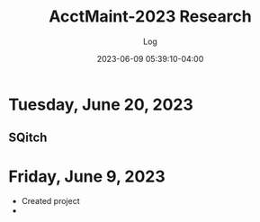 #+TITLE:	AcctMaint-2023 Research
#+SUBTITLE:	Log
#+DATE:		2023-06-09 05:39:10-04:00
#+LASTMOD: 2023-06-20 20:52:08-0400 (EDT)
#+OPTIONS:	toc:nil num:nil
#+STARTUP:	indent show3levels
#+CATEGORIES[]:	Research
#+TAGS[]:	log python sql sqitch twitter snscrape socialmedia

* Tuesday, June 20, 2023
** SQitch
:LOGBOOK:
CLOCK: [2023-06-20 Tue 20:30]
:END:

* Friday, June 9, 2023
- Created project
- 


